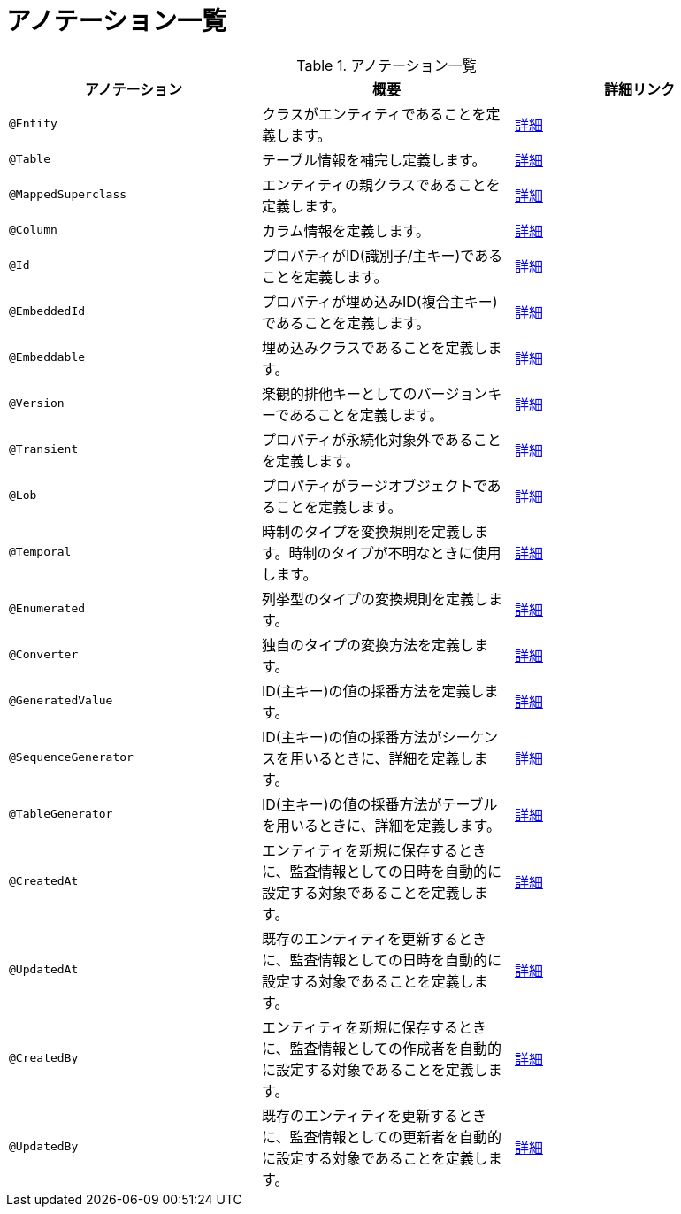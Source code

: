 = アノテーション一覧

.アノテーション一覧
|===
| アノテーション | 概要 | 詳細リンク

|``@Entity``
|クラスがエンティティであることを定義します。
|<<anno_entity,詳細>>

|``@Table``
|テーブル情報を補完し定義します。
|<<anno_table,詳細>>

|``@MappedSuperclass``
|エンティティの親クラスであることを定義します。
|<<anno_mapped_superclass,詳細>>

|``@Column``
|カラム情報を定義します。
|<<anno_column,詳細>>

|``@Id``
|プロパティがID(識別子/主キー)であることを定義します。
|<<anno_column,詳細>>

|``@EmbeddedId``
|プロパティが埋め込みID(複合主キー)であることを定義します。
|<<anno_embedded_id,詳細>>

|``@Embeddable``
|埋め込みクラスであることを定義します。
|<<anno_embedded_id,詳細>>

|``@Version``
|楽観的排他キーとしてのバージョンキーであることを定義します。
|<<anno_version,詳細>>

|``@Transient``
|プロパティが永続化対象外であることを定義します。
|<<anno_transient,詳細>>

|``@Lob``
|プロパティがラージオブジェクトであることを定義します。
|<<anno_lob,詳細>>

|``@Temporal``
|時制のタイプを変換規則を定義します。時制のタイプが不明なときに使用します。
|<<anno_temporal,詳細>>

|``@Enumerated``
|列挙型のタイプの変換規則を定義します。
|<<anno_enumerated,詳細>>

|``@Converter``
|独自のタイプの変換方法を定義します。
|<<anno_convert,詳細>>

|``@GeneratedValue``
|ID(主キー)の値の採番方法を定義します。
|<<anno_generated_id,詳細>>

|``@SequenceGenerator``
|ID(主キー)の値の採番方法がシーケンスを用いるときに、詳細を定義します。
|<<anno_generated_id,詳細>>

|``@TableGenerator``
|ID(主キー)の値の採番方法がテーブルを用いるときに、詳細を定義します。
|<<anno_table_gnerarator,詳細>>

|``@CreatedAt``
|エンティティを新規に保存するときに、監査情報としての日時を自動的に設定する対象であることを定義します。
|<<anno_created_at,詳細>>

|``@UpdatedAt``
|既存のエンティティを更新するときに、監査情報としての日時を自動的に設定する対象であることを定義します。
|<<anno_created_at,詳細>>

|``@CreatedBy``
|エンティティを新規に保存するときに、監査情報としての作成者を自動的に設定する対象であることを定義します。
|<<anno_created_by,詳細>>

|``@UpdatedBy``
|既存のエンティティを更新するときに、監査情報としての更新者を自動的に設定する対象であることを定義します。
|<<anno_created_by,詳細>>

|===

